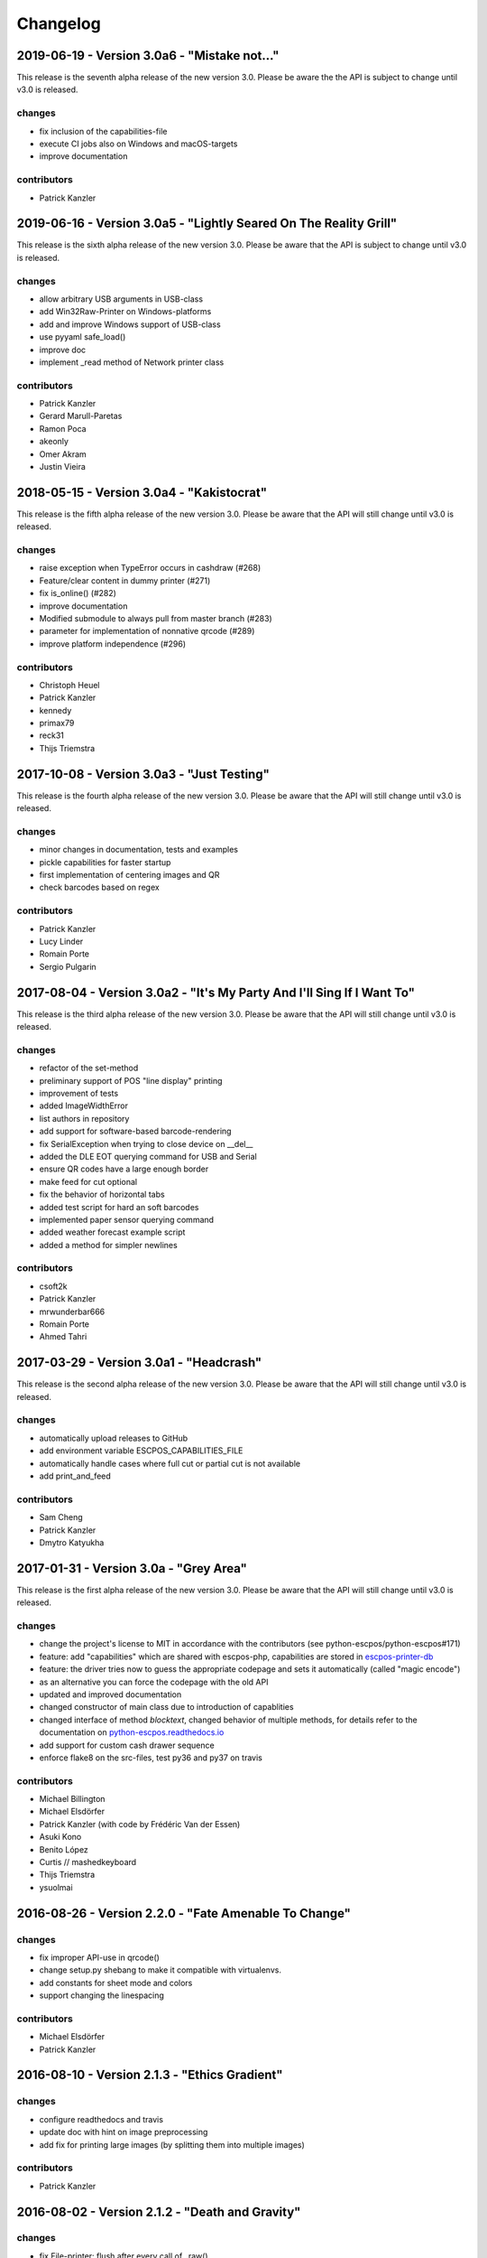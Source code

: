 *********
Changelog
*********
2019-06-19 - Version 3.0a6 - "Mistake not..."
---------------------------------------------
This release is the seventh alpha release of the new version 3.0.
Please be aware the the API is subject to change until v3.0 is
released.

changes
^^^^^^^
- fix inclusion of the capabilities-file
- execute CI jobs also on Windows and macOS-targets
- improve documentation

contributors
^^^^^^^^^^^^
- Patrick Kanzler

2019-06-16 - Version 3.0a5 - "Lightly Seared On The Reality Grill"
------------------------------------------------------------------
This release is the sixth alpha release of the new version 3.0. Please
be aware that the API is subject to change until v3.0 is released.

changes
^^^^^^^
- allow arbitrary USB arguments in USB-class
- add Win32Raw-Printer on Windows-platforms
- add and improve Windows support of USB-class
- use pyyaml safe_load()
- improve doc
- implement _read method of Network printer class

contributors
^^^^^^^^^^^^
- Patrick Kanzler
- Gerard Marull-Paretas
- Ramon Poca
- akeonly
- Omer Akram
- Justin Vieira

2018-05-15 - Version 3.0a4 - "Kakistocrat"
------------------------------------------
This release is the fifth alpha release of the new version 3.0. Please
be aware that the API will still change until v3.0 is released.

changes
^^^^^^^
- raise exception when TypeError occurs in cashdraw (#268)
- Feature/clear content in dummy printer (#271)
- fix is_online() (#282)
- improve documentation
- Modified submodule to always pull from master branch (#283)
- parameter for implementation of nonnative qrcode (#289)
- improve platform independence (#296)

contributors
^^^^^^^^^^^^
- Christoph Heuel
- Patrick Kanzler
- kennedy
- primax79
- reck31
- Thijs Triemstra

2017-10-08 - Version 3.0a3 - "Just Testing"
-------------------------------------------
This release is the fourth alpha release of the new version 3.0. Please
be aware that the API will still change until v3.0 is released.

changes
^^^^^^^
- minor changes in documentation, tests and examples
- pickle capabilities for faster startup
- first implementation of centering images and QR
- check barcodes based on regex

contributors
^^^^^^^^^^^^
- Patrick Kanzler
- Lucy Linder
- Romain Porte
- Sergio Pulgarin

2017-08-04 - Version 3.0a2 - "It's My Party And I'll Sing If I Want To"
-----------------------------------------------------------------------
This release is the third alpha release of the new version 3.0. Please
be aware that the API will still change until v3.0 is released.

changes
^^^^^^^
- refactor of the set-method
- preliminary support of POS "line display" printing
- improvement of tests
- added ImageWidthError
- list authors in repository
- add support for software-based barcode-rendering
- fix SerialException when trying to close device on __del__
- added the DLE EOT querying command for USB and Serial
- ensure QR codes have a large enough border
- make feed for cut optional
- fix the behavior of horizontal tabs
- added test script for hard an soft barcodes
- implemented paper sensor querying command
- added weather forecast example script
- added a method for simpler newlines

contributors
^^^^^^^^^^^^
- csoft2k
- Patrick Kanzler
- mrwunderbar666
- Romain Porte
- Ahmed Tahri

2017-03-29 - Version 3.0a1 - "Headcrash"
----------------------------------------
This release is the second alpha release of the new version 3.0. Please
be aware that the API will still change until v3.0 is released.

changes
^^^^^^^
- automatically upload releases to GitHub
- add environment variable ESCPOS_CAPABILITIES_FILE
- automatically handle cases where full cut or partial cut is not available
- add print_and_feed

contributors
^^^^^^^^^^^^
- Sam Cheng
- Patrick Kanzler
- Dmytro Katyukha

2017-01-31 - Version 3.0a - "Grey Area"
---------------------------------------
This release is the first alpha release of the new version 3.0. Please
be aware that the API will still change until v3.0 is released.

changes
^^^^^^^
- change the project's license to MIT in accordance with the contributors (see python-escpos/python-escpos#171)
- feature: add "capabilities" which are shared with escpos-php, capabilities are stored in
  `escpos-printer-db <https://github.com/receipt-print-hq/escpos-printer-db>`_
- feature: the driver tries now to guess the appropriate codepage and sets it automatically (called "magic encode")
- as an alternative you can force the codepage with the old API
- updated and improved documentation
- changed constructor of main class due to introduction of capablities
- changed interface of method `blocktext`, changed behavior of multiple methods, for details refer to the documentation
  on `python-escpos.readthedocs.io <https://python-escpos.readthedocs.io>`_
- add support for custom cash drawer sequence
- enforce flake8 on the src-files, test py36 and py37 on travis

contributors
^^^^^^^^^^^^
- Michael Billington
- Michael Elsdörfer
- Patrick Kanzler (with code by Frédéric Van der Essen)
- Asuki Kono
- Benito López
- Curtis // mashedkeyboard
- Thijs Triemstra
- ysuolmai

2016-08-26 - Version 2.2.0 - "Fate Amenable To Change"
------------------------------------------------------

changes
^^^^^^^
- fix improper API-use in qrcode()
- change setup.py shebang to make it compatible with virtualenvs.
- add constants for sheet mode and colors
- support changing the linespacing

contributors
^^^^^^^^^^^^
- Michael Elsdörfer
- Patrick Kanzler

2016-08-10 - Version 2.1.3 - "Ethics Gradient"
----------------------------------------------

changes
^^^^^^^
- configure readthedocs and travis
- update doc with hint on image preprocessing
- add fix for printing large images (by splitting them into multiple images)

contributors
^^^^^^^^^^^^
- Patrick Kanzler

2016-08-02 - Version 2.1.2 - "Death and Gravity"
------------------------------------------------

changes
^^^^^^^
- fix File-printer: flush after every call of _raw()
- fix lists in documentation
- fix CODE128: by adding the control character to the barcode-selection-sequence the barcode became unusable

contributors
^^^^^^^^^^^^
- Patrick Kanzler

2016-08-02 - Version 2.1.1 - "Contents May Differ"
--------------------------------------------------

changes
^^^^^^^
- rename variable interface in USB-class to timeout
- add support for hypothesis and move pypy3 to the allowed failures (pypy3 is not supported by hypothesis)

contributors
^^^^^^^^^^^^
- Patrick Kanzler
- Renato Lorenzi

2016-07-23 - Version 2.1.0 - "But Who's Counting?"
--------------------------------------------------

changes
^^^^^^^
- packaging: configured the coverage-analysis codecov.io
- GitHub: improved issues-template
- documentation: add troubleshooting tip to network-interface
- the module, cli and documentation is now aware of the version of python-escpos
- the cli does now support basic tabcompletion

contributors
^^^^^^^^^^^^
- Patrick Kanzler

2016-06-24 - Version 2.0.0 - "Attitude Adjuster"
------------------------------------------------

This version is based on the original version of python-escpos by Manuel F Martinez. However, many contributions have
greatly improved the old codebase. Since this version does not completely match the interface of the version published
on PyPi and has many improvements, it will be released as version 2.0.0.

changes
^^^^^^^
- refactor complete code in order to be compatible with Python 2 and 3
- modernize packaging
- add testing and CI
- merge various forks into codebase, fixing multiple issues with barcode-, QR-printing, cashdraw and structure
- improve the documentation
- extend support of barcode-codes to type B
- add function to disable panel-buttons
- the text-functions are now intended for unicode, the driver will automatically encode the string based on the selected
  codepage
- the image-functions are now much more flexible
- added a CLI
- restructured the constants

contributors
^^^^^^^^^^^^
- Thomas van den Berg
- Michael Billington
- Nate Bookham
- Davis Goglin
- Christoph Heuel
- Patrick Kanzler
- Qian LinFeng

2016-01-24 - Version 1.0.9
--------------------------

- fix constant definition for PC1252
- move documentation to Sphinx

2015-10-27 - Version 1.0.8
--------------------------

- Merge pull request #59 from zouppen/master
    - Support for images vertically longer than 256 pixels
    - Sent by Joel Lehtonen <joel.lehtonen@koodilehto.fi>
- Updated README

2015-08-22 - Version 1.0.7
--------------------------

- Issue #57: Fixed transparent images

2015-07-06 - Version 1.0.6
--------------------------

- Merge pull request #53 from ldos/master
    - Extended params for serial printers
    - Sent by ldos <cafeteria.ldosalzira@gmail.com>

2015-04-21 - Version 1.0.5
--------------------------

- Merge pull request #45 from Krispy2009/master
    - Raising the right error when wrong charcode is used
    - Sent by Kristi <Krispy2009@gmail.com>

2014-05-20 - Version 1.0.4
--------------------------

- Issue #20: Added Density support (Sent by thomas.erbacher@ragapack.de)
- Added charcode tables
- Fixed Horizontal Tab
- Fixed code tabulators

2014-02-23 - Version 1.0.3
--------------------------

- Issue #18: Added quad-area characters (Sent by syncman1x@gmail.com)
- Added exception for PIL import

2013-12-30 - Version 1.0.2
--------------------------

- Issue #5: Fixed vertical tab
- Issue #9: Fixed identation inconsistence

2013-03-14 - Version 1.0.1
--------------------------

- Issue #8: Fixed set font
- Added QR support

2012-11-15 - Version 1.0
------------------------

- Issue #2: Added ethernet support
- Issue #3: Added compatibility with libusb-1.0.1
- Issue #4: Fixed typo in escpos.py
